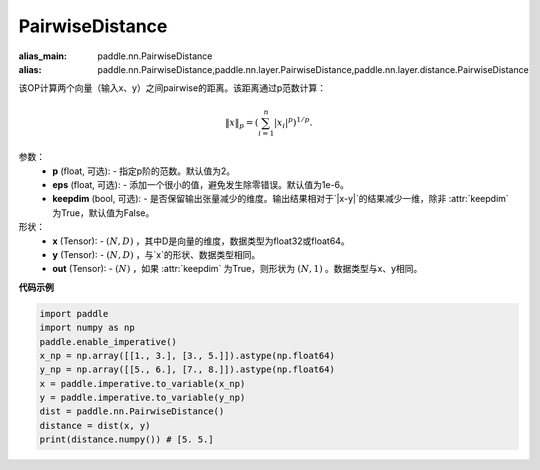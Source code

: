.. _cn_api_paddle_nn_PairwiseDistance:

PairwiseDistance
-------------------------------

.. py:class:: paddle.nn.PairwiseLoss(p=2., eps=1e-6, keepdim=False)

:alias_main: paddle.nn.PairwiseDistance
:alias: paddle.nn.PairwiseDistance,paddle.nn.layer.PairwiseDistance,paddle.nn.layer.distance.PairwiseDistance




该OP计算两个向量（输入x、y）之间pairwise的距离。该距离通过p范数计算：

    .. math::

            \Vert x \Vert _p = \left( \sum_{i=1}^n \vert x_i \vert ^ p \right ) ^ {1/p}.

参数：
    - **p** (float, 可选): - 指定p阶的范数。默认值为2。
    - **eps** (float, 可选): - 添加一个很小的值，避免发生除零错误。默认值为1e-6。
    - **keepdim** (bool, 可选): - 是否保留输出张量减少的维度。输出结果相对于`|x-y|`的结果减少一维，除非 :attr:`keepdim` 为True，默认值为False。

形状：
    - **x** (Tensor): - :math:`(N, D)` ，其中D是向量的维度，数据类型为float32或float64。
    - **y** (Tensor): - :math:`(N, D)` ，与`x`的形状、数据类型相同。
    - **out** (Tensor): - :math:`(N)` ，如果 :attr:`keepdim` 为True，则形状为 :math:`(N, 1)` 。数据类型与x、y相同。

**代码示例**

..  code-block:: python

            import paddle
            import numpy as np
            paddle.enable_imperative()
            x_np = np.array([[1., 3.], [3., 5.]]).astype(np.float64)
            y_np = np.array([[5., 6.], [7., 8.]]).astype(np.float64)
            x = paddle.imperative.to_variable(x_np)
            y = paddle.imperative.to_variable(y_np)
            dist = paddle.nn.PairwiseDistance()
            distance = dist(x, y)
            print(distance.numpy()) # [5. 5.]

